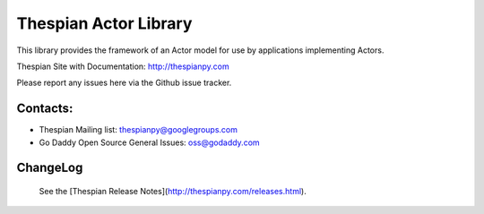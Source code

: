 Thespian Actor Library
======================

This library provides the framework of an Actor model for use by
applications implementing Actors.

Thespian Site with Documentation: http://thespianpy.com

Please report any issues here via the Github issue tracker.

Contacts:
---------

* Thespian Mailing list:  thespianpy@googlegroups.com
* Go Daddy Open Source General Issues: oss@godaddy.com
  

ChangeLog
---------

  See the [Thespian Release Notes](http://thespianpy.com/releases.html).
